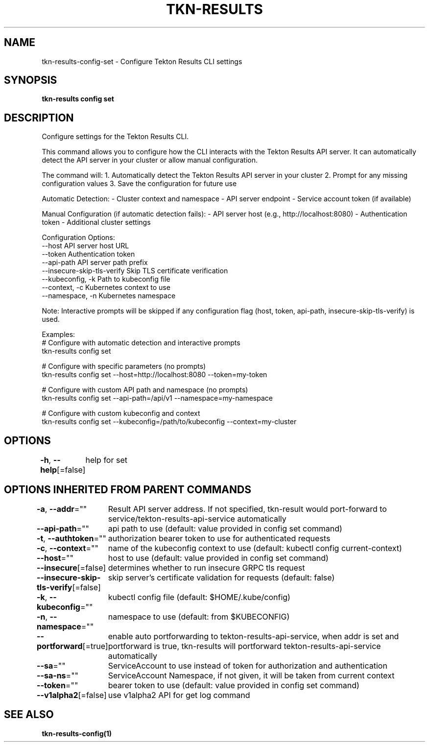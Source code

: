 .nh
.TH "TKN-RESULTS" "1" "May 2025" "Tekton Results CLI" ""

.SH NAME
.PP
tkn-results-config-set - Configure Tekton Results CLI settings


.SH SYNOPSIS
.PP
\fBtkn-results config set\fP


.SH DESCRIPTION
.PP
Configure settings for the Tekton Results CLI.

.PP
This command allows you to configure how the CLI interacts with the Tekton Results API server.
It can automatically detect the API server in your cluster or allow manual configuration.

.PP
The command will:
1. Automatically detect the Tekton Results API server in your cluster
2. Prompt for any missing configuration values
3. Save the configuration for future use

.PP
Automatic Detection:
- Cluster context and namespace
- API server endpoint
- Service account token (if available)

.PP
Manual Configuration (if automatic detection fails):
- API server host (e.g., http://localhost:8080)
- Authentication token
- Additional cluster settings

.PP
Configuration Options:
  --host                    API server host URL
  --token                   Authentication token
  --api-path                API server path prefix
  --insecure-skip-tls-verify Skip TLS certificate verification
  --kubeconfig, -k          Path to kubeconfig file
  --context, -c             Kubernetes context to use
  --namespace, -n           Kubernetes namespace

.PP
Note: Interactive prompts will be skipped if any configuration flag (host, token, api-path, insecure-skip-tls-verify) is used.

.PP
Examples:
  # Configure with automatic detection and interactive prompts
  tkn-results config set

.PP
# Configure with specific parameters (no prompts)
  tkn-results config set --host=http://localhost:8080 --token=my-token

.PP
# Configure with custom API path and namespace (no prompts)
  tkn-results config set --api-path=/api/v1 --namespace=my-namespace

.PP
# Configure with custom kubeconfig and context
  tkn-results config set --kubeconfig=/path/to/kubeconfig --context=my-cluster


.SH OPTIONS
.PP
\fB-h\fP, \fB--help\fP[=false]
	help for set


.SH OPTIONS INHERITED FROM PARENT COMMANDS
.PP
\fB-a\fP, \fB--addr\fP=""
	Result API server address. If not specified, tkn-result would port-forward to service/tekton-results-api-service automatically

.PP
\fB--api-path\fP=""
	api path to use (default: value provided in config set command)

.PP
\fB-t\fP, \fB--authtoken\fP=""
	authorization bearer token to use for authenticated requests

.PP
\fB-c\fP, \fB--context\fP=""
	name of the kubeconfig context to use (default: kubectl config current-context)

.PP
\fB--host\fP=""
	host to use (default: value provided in config set command)

.PP
\fB--insecure\fP[=false]
	determines whether to run insecure GRPC tls request

.PP
\fB--insecure-skip-tls-verify\fP[=false]
	skip server's certificate validation for requests (default: false)

.PP
\fB-k\fP, \fB--kubeconfig\fP=""
	kubectl config file (default: $HOME/.kube/config)

.PP
\fB-n\fP, \fB--namespace\fP=""
	namespace to use (default: from $KUBECONFIG)

.PP
\fB--portforward\fP[=true]
	enable auto portforwarding to tekton-results-api-service, when addr is set and portforward is true, tkn-results will portforward tekton-results-api-service automatically

.PP
\fB--sa\fP=""
	ServiceAccount to use instead of token for authorization and authentication

.PP
\fB--sa-ns\fP=""
	ServiceAccount Namespace, if not given, it will be taken from current context

.PP
\fB--token\fP=""
	bearer token to use (default: value provided in config set command)

.PP
\fB--v1alpha2\fP[=false]
	use v1alpha2 API for get log command


.SH SEE ALSO
.PP
\fBtkn-results-config(1)\fP
